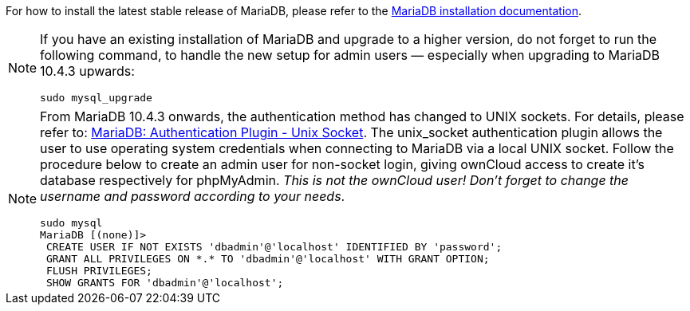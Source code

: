 :install-mariadb-latest-url: https://downloads.mariadb.org/mariadb/repositories/#
:auth-unix-socket-url: https://mariadb.com/kb/en/library/authentication-plugin-unix-socket/

For how to install the latest stable release of MariaDB, please refer to the
{install-mariadb-latest-url}[MariaDB installation documentation].

[NOTE]
====
If you have an existing installation of MariaDB and upgrade to a higher version, do not forget
to run the following command, to handle the new setup for admin users — especially when
upgrading to MariaDB 10.4.3 upwards:

[source,console]
----
sudo mysql_upgrade 
----
====

[NOTE]
====
From MariaDB 10.4.3 onwards, the authentication method has changed to UNIX sockets. 
For details, please refer to: {auth-unix-socket-url}[MariaDB: Authentication Plugin - Unix Socket].
The unix_socket authentication plugin allows the user to use operating system credentials when
connecting to MariaDB via a local UNIX socket. Follow the procedure below to create an admin user
for non-socket login, giving ownCloud access to create it's database respectively for phpMyAdmin. 
_This is not the ownCloud user!_
_Don't forget to change the username and password according to your needs_.

[source,console]
----
sudo mysql
MariaDB [(none)]>
 CREATE USER IF NOT EXISTS 'dbadmin'@'localhost' IDENTIFIED BY 'password';
 GRANT ALL PRIVILEGES ON *.* TO 'dbadmin'@'localhost' WITH GRANT OPTION;
 FLUSH PRIVILEGES;
 SHOW GRANTS FOR 'dbadmin'@'localhost';
----
====

